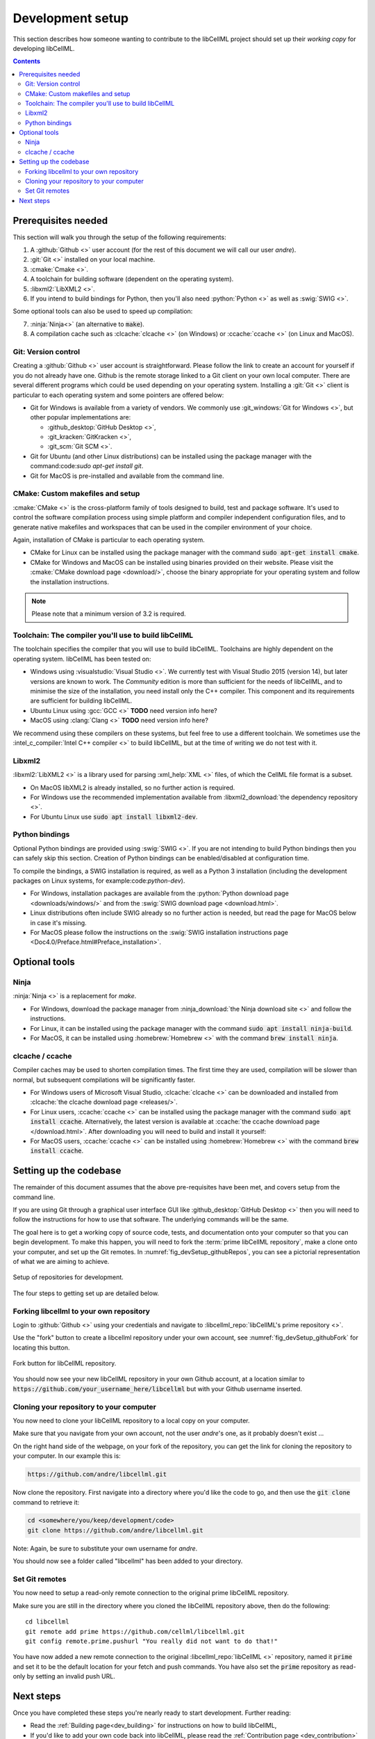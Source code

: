 .. Developer Setup for libCellML

.. _dev_setup:

=================
Development setup
=================

This section describes how someone wanting to contribute to the libCellML project should set up their *working copy* for developing libCellML.

.. contents::

Prerequisites needed
====================
This section will walk you through the setup of the following requirements:

1. A :github:`Github <>` user account (for the rest of this document we will call our user *andre*).
#. :git:`Git <>` installed on your local machine.
#. :cmake:`Cmake <>`.
#. A toolchain for building software (dependent on the operating system).
#. :libxml2:`LibXML2 <>`.
#. If you intend to build bindings for Python, then you'll also need :python:`Python <>` as well as :swig:`SWIG <>`.

Some optional tools can also be used to speed up compilation:

7. :ninja:`Ninja<>` (an alternative to :code:`make`).
#. A compilation cache such as :clcache:`clcache <>` (on Windows) or :ccache:`ccache <>` (on Linux and MacOS).


Git: Version control
--------------------
Creating a :github:`Github <>` user account is straightforward.
Please follow the link to create an account for yourself if you do not already have one.
Github is the remote storage linked to a Git client on your own local computer.
There are several different programs which could be used depending on your operating system.
Installing a :git:`Git <>` client is particular to each operating system and some pointers are offered below:

* Git for Windows is available from a variety of vendors.
  We commonly use :git_windows:`Git for Windows <>`, but other popular implementations are:

  - :github_desktop:`GitHub Desktop <>`,
  - :git_kracken:`GitKracken <>`,
  - :git_scm:`Git SCM <>`.

* Git for Ubuntu (and other Linux distributions) can be installed using the package manager with the command:code:`sudo apt-get install git`.
* Git for MacOS is pre-installed and available from the command line.

.. _cmake_installation:

CMake: Custom makefiles and setup
---------------------------------
:cmake:`CMake <>` is the cross-platform family of tools designed to build, test and package software.
It's used to control the software compilation process using simple platform and compiler independent configuration files, and to generate native makefiles and workspaces that can be used in the compiler environment of your choice.

Again, installation of CMake is particular to each operating system.

* CMake for Linux can be installed using the package manager with the command :code:`sudo apt-get install cmake`.
* CMake for Windows and MacOS can be installed using binaries provided on their website. 
  Please visit the :cmake:`CMake download page <download/>`, choose the binary appropriate for your operating system and follow the installation instructions.

.. note::

    Please note that a minimum version of 3.2 is required.

Toolchain: The compiler you'll use to build libCellML
-----------------------------------------------------
The toolchain specifies the compiler that you will use to build libCellML.
Toolchains are highly dependent on the operating system.  
libCellML has been tested on:

* Windows using :visualstudio:`Visual Studio <>`.
  We currently test with Visual Studio 2015 (version 14), but later versions are known to work. 
  The *Community* edition is more than sufficient for the needs of libCellML, and to minimise the size of the installation, you need install only the C++ compiler.
  This component and its requirements are sufficient for building libCellML.
* Ubuntu Linux using :gcc:`GCC <>` **TODO** need version info here?
* MacOS using :clang:`Clang <>` **TODO** need version info here?

We recommend using these compilers on these systems, but feel free to use a different toolchain.
We sometimes use the :intel_c_compiler:`Intel C++ compiler <>` to build libCellML, but at the time of writing we do not test with it.

.. _libxml2_installation:

Libxml2
-------
:libxml2:`LibXML2 <>` is a library used for parsing :xml_help:`XML <>` files, of which the CellML file format is a subset.

* On MacOS libXML2 is already installed, so no further action is required.
* For Windows use the recommended implementation available from :libxml2_download:`the dependency repository <>`. 
* For Ubuntu Linux use :code:`sudo apt install libxml2-dev`.

Python bindings
---------------
Optional Python bindings are provided using :swig:`SWIG <>`.
If you are not intending to build Python bindings then you can safely skip this section.  
Creation of Python bindings can be enabled/disabled at configuration time.

To compile the bindings, a SWIG installation is required, as well as a Python 3 installation (including the development packages on Linux systems, for example:code:`python-dev`).

* For Windows, installation packages are available from the :python:`Python download page <downloads/windows/>` and from the :swig:`SWIG download page <download.html>`.
* Linux distributions often include SWIG already so no further action is needed, but read the page for MacOS below in case it's missing.
* For MacOS please follow the instructions on the :swig:`SWIG installation instructions page <Doc4.0/Preface.html#Preface_installation>`.

Optional tools
==============

Ninja
-----
:ninja:`Ninja <>` is a replacement for `make`.

* For Windows, download the package manager from :ninja_download:`the Ninja download site <>` and follow the instructions.
* For Linux, it can be installed using the package manager with the command :code:`sudo apt install ninja-build`.
* For MacOS, it can be installed using :homebrew:`Homebrew <>` with the command :code:`brew install ninja`.

clcache / ccache
----------------
Compiler caches may be used to shorten compilation times.
The first time they are used, compilation will be slower than normal, but subsequent compilations will be significantly faster.

* For Windows users of Microsoft Visual Studio, :clcache:`clcache <>` can be downloaded and installed from :clcache:`the clcache download page <releases/>`.

  .. container: gotcha 
    
    Note that it will only work with paths that do *not* contain spaces.
    You will need to check your installation of :libxml2:`LibXML2 <>` and perhaps move it if it is located in a path containing spaces.
    If you do move it, remember to update your :code:`PATH` accordingly. 

* For Linux users, :ccache:`ccache <>` can be installed using the package manager with the command :code:`sudo apt install ccache`.
  Alternatively, the latest version is available at :ccache:`the ccache download page </download.html>`. 
  After downloading you will need to build and install it yourself:

  .. code:

    ./configure --prefix=/usr
    make -j
    sudo make install

* For MacOS users, :ccache:`ccache <>` can be installed using :homebrew:`Homebrew <>` with the command :code:`brew install ccache`.

Setting up the codebase
=======================
The remainder of this document assumes that the above pre-requisites have been met, and covers setup from the command line.

If you are using Git through a graphical user interface GUI like :github_desktop:`GitHub Desktop <>` then you will need to follow the instructions for how to use that software.
The underlying commands will be the same.

The goal here is to get a working copy of source code, tests, and documentation onto your computer so that you can begin development.
To make this happen, you will need to fork the :term:`prime libCellML repository`, make a clone onto your computer, and set up the Git remotes.
In :numref:`fig_devSetup_githubRepos`, you can see a pictorial representation of what we are aiming to achieve.

.. _fig_devSetup_githubRepos:

.. figure:: images/libCellMLProcesses-GitHubRepos.png
   :align: center
   :alt: Setup of Git repositories.

   Setup of repositories for development.

The four steps to getting set up are detailed below.

Forking libcellml to your own repository
----------------------------------------
Login to :github:`Github <>` using your credentials and navigate to :libcellml_repo:`libCellML's prime repository <>`.

Use the "fork" button to create a libcellml repository under your own account, see :numref:`fig_devSetup_githubFork` for locating this button.

.. _fig_devSetup_githubFork:

.. figure:: images/libCellMLProcesses-GitHubForkButton.png
   :align: center
   :alt: Fork button of libCellML repository.

   Fork button for libCellML repository.

You should now see your new libCellML repository in your own Github account, at a location similar to :code:`https://github.com/your_username_here/libcellml` but with your Github username inserted.

Cloning your repository to your computer
----------------------------------------
You now need to clone your libCellML repository to a local copy on your computer.

.. container:: gotcha

   Make sure that you navigate from your own account, not the user *andre*'s one, as it probably doesn't exist ...

On the right hand side of the webpage, on your fork of the repository, you can get the link for cloning the repository to your computer.
In our example this is:

.. code:: terminal

  https://github.com/andre/libcellml.git

Now clone the repository.  
First navigate into a directory where you'd like the code to go, and then use the :code:`git clone` command to retrieve it:

.. code:: terminal

  cd <somewhere/you/keep/development/code>
  git clone https://github.com/andre/libcellml.git

Note: Again, be sure to substitute your own username for *andre*.

You should now see a folder called "libcellml" has been added to your directory.

Set Git remotes
---------------
You now need to setup a read-only remote connection to the original prime libCellML repository.

Make sure you are still in the directory where you cloned the libCellML repository above, then do the following::

  cd libcellml
  git remote add prime https://github.com/cellml/libcellml.git
  git config remote.prime.pushurl "You really did not want to do that!"

You have now added a new remote connection to the original :libcellml_repo:`libCellML <>` repository, named it :code:`prime` and set it to be the default location for your fetch and push commands.
You have also set the :code:`prime` repository as read-only by setting an invalid push URL.

Next steps
==========

Once you have completed these steps you're nearly ready to start development.
Further reading:

- Read the :ref:`Building page<dev_building>` for instructions on how to build libCellML,
- If you'd like to add your own code back into libCellML, please read the :ref:`Contribution page <dev_contribution>` for information about how to get your changes into libCellML's prime repository.
